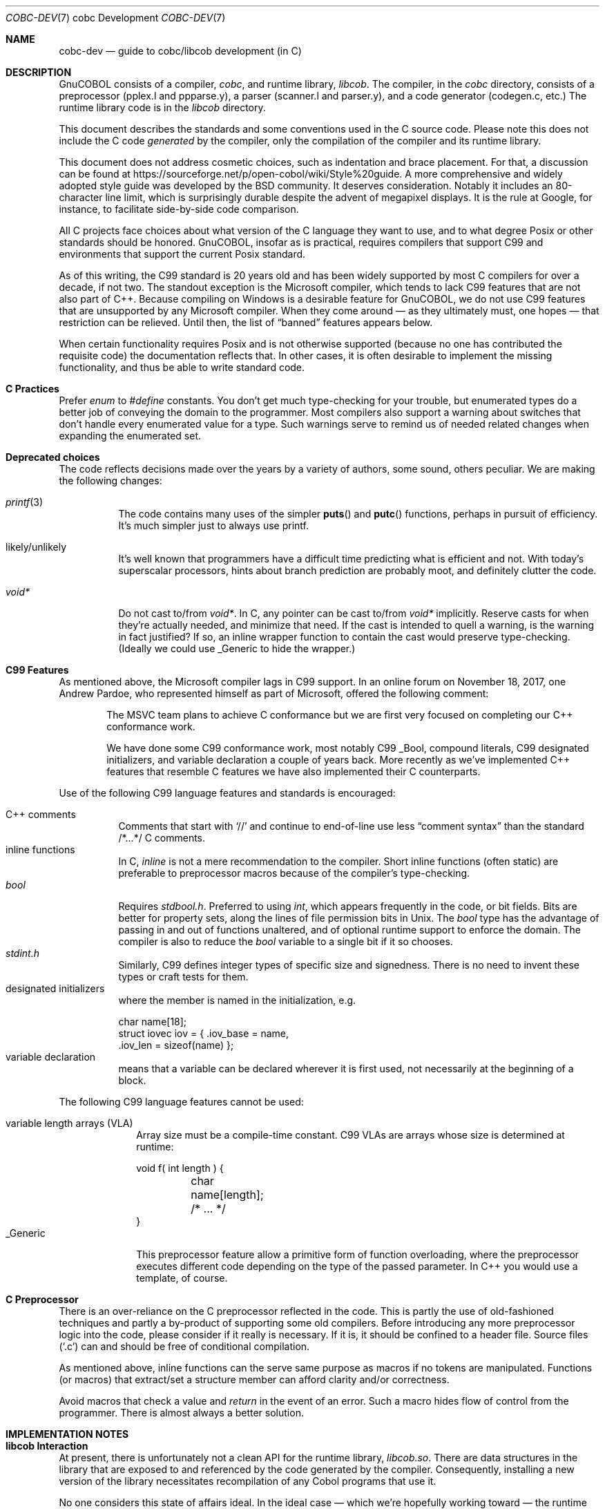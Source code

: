 .Dd 1 April 2019
.Dt COBC-DEV \&7 "cobc Development"
.Os Linux 
.Sh NAME
.Nm cobc-dev
.Nd guide to cobc/libcob development (in C)
.Sh DESCRIPTION
.ds project GnuCOBOL
\*[project] consists of a compiler,
.Em cobc ,
and runtime library,
.Em libcob .
The compiler, in the
.Pa cobc
directory, consists of
a preprocessor (pplex.l and ppparse.y),
a parser (scanner.l and parser.y), and
a code generator (codegen.c, etc.)\0
The runtime library code is in the
.Pa libcob
directory.
.Pp
This document describes the standards and some conventions used in the C source code.  Please note this does not
include the C code
.Em generated
by the compiler, only the compilation of the compiler and its runtime library.  
.Pp
This document does not address cosmetic choices, such as indentation and brace placement.  For that, a discussion can be found at 
https://sourceforge.net/p/open-cobol/wiki/Style%20guide.
A more comprehensive and widely adopted style guide was developed by the BSD community.  It deserves consideration.  Notably it includes an 80-character line limit, which is surprisingly durable despite the advent of megapixel displays.  It is the rule at Google, for instance, to facilitate side-by-side code comparison.  
.Pp
All C projects face choices about what version of the C language they want to use, and to what degree Posix or other standards should be honored.  \*[project], insofar as is practical, requires compilers that support C99 and environments that support the current Posix standard.
.Pp
As of this writing, the C99 standard is 20 years old and has been widely supported by most C compilers for over a decade, if not two.  The standout exception is the Microsoft compiler, which tends to lack C99 features that are not also part of C++.  Because compiling on Windows is a desirable feature for \*[project], we do not use C99 features that are unsupported by any Microsoft compiler. When they come around \(em as they ultimately must, one hopes \(em that restriction can be relieved.  Until then, the list of
.Dq banned
features appears below.  
.Pp
When certain functionality requires Posix and is not otherwise supported (because no one has contributed the requisite code) the documentation reflects that.  In other cases, it is often desirable to implement the missing functionality, and thus be able to write standard code.
.Sh C Practices
Prefer
.Vt enum
to
.Vt #define
constants.  You don't get much type-checking for your trouble, but enumerated types do a better job of conveying the domain to the programmer.  Most compilers also support a warning about switches that don't handle every enumerated value for a type.  Such warnings serve to remind us of needed related changes when expanding the enumerated set. 
.Pp
.Sh Deprecated choices
The code reflects decisions made over the years by a variety of authors, some sound, others peculiar.  We are making the following changes: 
.Bl -tag -width indent
.It Xr printf 3 
The code contains many uses of the simpler
.Fn puts
and
.Fn putc
functions, perhaps in pursuit of efficiency.  It's much simpler just to always use printf.
.It likely/unlikely
It's well known that programmers have a difficult time predicting what is efficient and not.  With today's superscalar processors, hints about branch prediction are probably moot, and definitely clutter the code.
.It Vt void*
Do not cast to/from
.Vt void* .
In C, any pointer can be cast to/from
.Vt void*
implicitly.  Reserve casts for when they're actually needed, and minimize that need.  If the cast is intended to quell a warning, is the warning in fact justified?  If so, an inline wrapper function to contain the cast would preserve type-checking.  (Ideally we could use _Generic to hide the wrapper.)
.ig
.It signed/unsigned
Do not cast integer assignments or integer function arguments.  Do not cast integer literals.  Do not enable warnings about them.  C defines integer promotion and carries it out implicitly.  Making it explicit only clutters the code.
..
.El
.
.Sh C99 Features
As mentioned above, the Microsoft compiler lags in C99 support.  
In an online forum on November 18, 2017, one Andrew Pardoe, who represented himself as part of Microsoft, offered the following comment:
.
.Bd -ragged -offset indent
The MSVC team plans to achieve C conformance but we are first very focused on completing our C++ conformance work.
.Pp
We have done some C99 conformance work, most notably C99 _Bool, compound literals, C99 designated initializers, and variable declaration a couple of years back. More recently as we've implemented C++ features that resemble C features we have also implemented their C counterparts.
.Ed
.
.Pp
Use of the following C99 language features and standards is encouraged:
.
.Bl -tag -width indent -compact
.sp
.It C++ comments
Comments that start with
.Ql //
and continue to end-of-line use less
.Dq comment syntax
than the standard /*...*/ C comments.
.It inline functions
In C,
.Vt inline
is not a mere recommendation to the compiler.  Short inline functions (often static) are preferable to preprocessor macros because of the compiler's type-checking. 
.It Vt bool
Requires 
.Pa stdbool.h .
Preferred to using
.Vt int ,
which appears frequently in the code, or bit fields.  Bits are better for property sets, along the lines of file permission bits in Unix.  The
.Vt bool
type has the advantage of passing in and out of functions unaltered, and of optional runtime support to enforce the
.Br true,false
domain.  The compiler is also to reduce the
.Vt bool
variable to a single bit if it so chooses. 
.It Pa stdint.h
Similarly, C99 defines integer types of specific size and signedness. There is no need to invent these types or craft tests for them. 
.It "designated initializers"
where the member is named in the initialization, e.g.
.Bd -literal
char name[18];
struct iovec iov = { .iov_base = name,
                     .iov_len = sizeof(name) };
.Ed
.It "variable declaration"
means that a variable can be declared wherever it is first used, not necessarily at the beginning of a block.
.El
.
.Pp
The following C99 language features cannot be used:
.
.Bl -tag -width _Generic -compact
.sp
.It "variable length arrays (VLA)"
Array size must be a compile-time constant.  C99 VLAs are arrays whose size is determined at runtime:
.Bd -literal
void f( int length ) {
	char name[length];
	/* ... */
}
.Ed
.It _Generic
This preprocessor feature allow a primitive form of function overloading, where the preprocessor executes different code depending on the type of the passed parameter. In C++ you would use a template, of course.  
.El
.
.Sh C Preprocessor
There is an over-reliance on the C preprocessor reflected in the code.  This is partly the use of old-fashioned techniques and partly a by-product of supporting some old compilers.  Before introducing any more preprocessor logic into the code, please consider if it really is necessary.  If it is, it should be confined to a header file.  Source files
.Pq Sq \&.c 
can and should be free of conditional compilation.  
.Pp
As mentioned above, inline functions can the serve same purpose as macros if no tokens are manipulated.  Functions (or macros) that extract/set a structure member can afford clarity and/or correctness.
.Pp
Avoid macros that check a value and
.Em return
in the event of an error.  Such a macro hides flow of control from the programmer.  There is almost always a better solution.  
.
.Sh IMPLEMENTATION NOTES
.Sh libcob Interaction
At present, there is unfortunately not a clean API for the runtime library,
.Pa libcob.so .
There are data structures in the library that are exposed to and referenced by the code generated by the compiler.  Consequently, installing a new version of the library necessitates recompilation of any Cobol programs that use it.  
.Pp
No one considers this state of affairs ideal.  In the ideal case \(em which we're hopefully working toward \(em the runtime library is versioned, or uses versioned symbols, such that newer versions can coexist with older ones, and programs compiled for an older version continue to work.
.Pp
To get there, more functions have to be added to the library's API, enabling access to information independent of how the information is maintained inside the library.  Like so much else, it's a work in progress.
.
.\" This next command is for sections 1, 6, 7, and 8 only.
.\" .Sh ENVIRONMENT
.\" .Sh FILES
.\" .Sh EXAMPLES
.\" This next command is for sections 1, 4, 6, 7, 8, and 9 only
.\" .Sh DIAGNOSTICS
.Sh COMPATIBILITY
.Sh Operating Systems
\*[project] has no specific list of operating systems it supports.  Bugs won't be addressed if they're related to versions of operating systems for which the vendor/distributor no longer offers support and are resolved by using a newer version.  As a rule of thumb in the industry, the look-back period is 3 years, and never more than 5. 
.Sh Compilers
Except for Microsoft, which is granted the 800-pound-gorilla exception, building \*[project] requires a C99 compiler.  C99 language features not supported by Microsoft are cited above. In general, \*[project] is expected to build with any C99 compiler, but bugs in a compiler released more than 5 years ago and cured in a subsequent release will not be
.Dq fixed ,
because the correct fix is to upgrade.
\*[project] is known to build on the following compilers.  Failure to build on any of the following (or later) is a bug:
.Bl -tag -width "Clang 3.5.1"
.It GCC 5.2 
with std=c11
.It Microsoft Visual C++ 2015
This release of \*[project] drops any commitment to older versions, which lacked most C99 features. 
.It Clang 3.5.1
(3.1 was released in 2012 with C11 support, and will probably work). 
.El
.
.Sh SEE ALSO
.Bl -tag -width indent
.It Li OpenBSD Em Kernel Developer's Manual
https://man.openbsd.org/style.9
.It Li LLVM Em Coding Standards
https://llvm.org/docs/CodingStandards.html
.It Li Modern C, by Em Jens Gustedt 
http://icube-icps.unistra.fr/img_auth.php/d/db/ModernC.pdf
.El



.\" .Sh STANDARDS
.\" .Sh HISTORY
.\" .Sh AUTHORS
.\" .Sh CAVEATS
.\" .Sh BUGS
.
\"  LocalWords:  runtime Preprocessor preprocessor signedness
\"  LocalWords:  initializers
